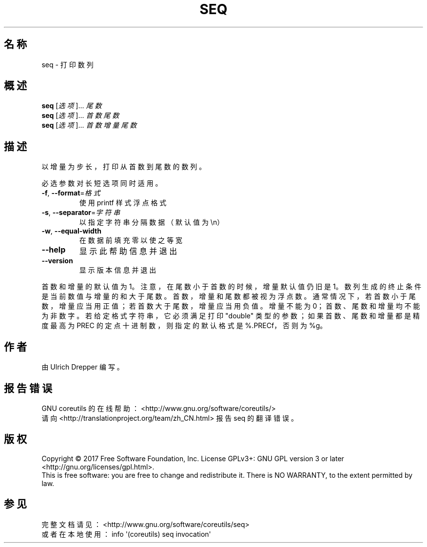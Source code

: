 .\" DO NOT MODIFY THIS FILE!  It was generated by help2man 1.47.3.
.\"*******************************************************************
.\"
.\" This file was generated with po4a. Translate the source file.
.\"
.\"*******************************************************************
.TH SEQ 1 2017年10月 "GNU coreutils 8.28" 用户命令
.SH 名称
seq \- 打印数列
.SH 概述
\fBseq\fP [\fI\,选项\/\fP]... \fI\,尾数\/\fP
.br
\fBseq\fP [\fI\,选项\/\fP]... \fI\,首数 尾数\/\fP
.br
\fBseq\fP [\fI\,选项\/\fP]... \fI\,首数 增量 尾数\/\fP
.SH 描述
.\" Add any additional description here
.PP
以增量为步长，打印从首数到尾数的数列。
.PP
必选参数对长短选项同时适用。
.TP 
\fB\-f\fP, \fB\-\-format\fP=\fI\,格式\/\fP
使用 printf 样式浮点格式
.TP 
\fB\-s\fP, \fB\-\-separator\fP=\fI\,字符串\/\fP
以指定字符串分隔数据（默认值为\en）
.TP 
\fB\-w\fP, \fB\-\-equal\-width\fP
在数据前填充零以使之等宽
.TP 
\fB\-\-help\fP
显示此帮助信息并退出
.TP 
\fB\-\-version\fP
显示版本信息并退出
.PP
首数和增量的默认值为1。注意，在尾数小于首数的时候，增量默认值仍旧是1。数列生成的终止条件是当前数值与增量的和大于尾数。首数，增量和尾数都被视为浮点数。通常情况下，若首数小于尾数，增量应当用正值；若首数大于尾数，增量应当用负值。增量不能为0；首数、尾数和增量均不能为非数字。若给定格式字符串，它必须满足打印"double"
类型的参数；如果首数、尾数和增量都是精度最高为 PREC 的定点十进制数，则指定的默认格式是 %.PRECf，否则为 %g。
.SH 作者
由 Ulrich Drepper 编写。
.SH 报告错误
GNU coreutils 的在线帮助： <http://www.gnu.org/software/coreutils/>
.br
请向 <http://translationproject.org/team/zh_CN.html> 报告 seq 的翻译错误。
.SH 版权
Copyright \(co 2017 Free Software Foundation, Inc.  License GPLv3+: GNU GPL
version 3 or later <http://gnu.org/licenses/gpl.html>.
.br
This is free software: you are free to change and redistribute it.  There is
NO WARRANTY, to the extent permitted by law.
.SH 参见
完整文档请见： <http://www.gnu.org/software/coreutils/seq>
.br
或者在本地使用： info \(aq(coreutils) seq invocation\(aq
